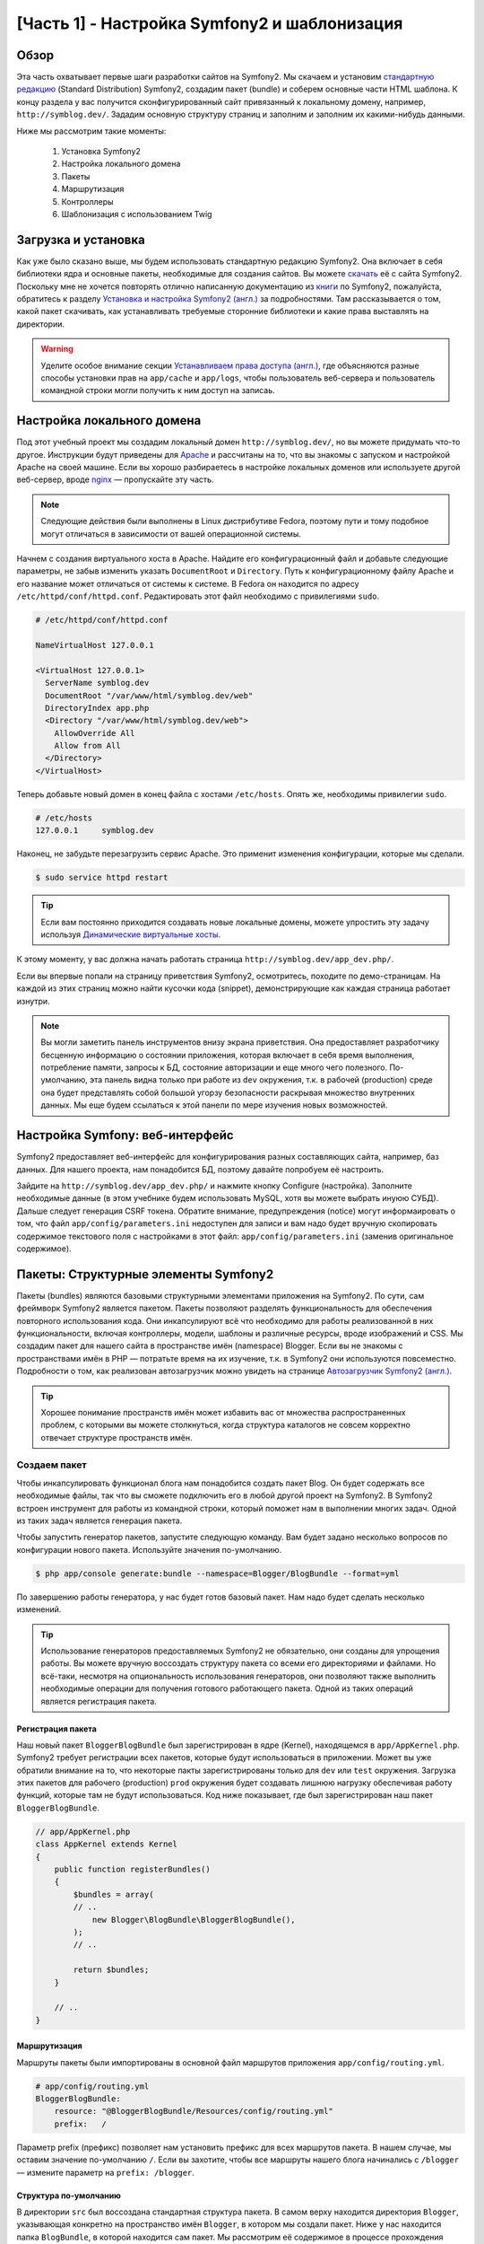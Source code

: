 [Часть 1] - Настройка Symfony2 и шаблонизация
=============================================

Обзор
-----

Эта часть охватывает первые шаги разработки сайтов на Symfony2. Мы скачаем и установим
`стандартную редакцию <http://symfony.com/doc/current/glossary.html#term-distribution>`_
(Standard Distribution) Symfony2, создадим пакет (bundle) и соберем основные части HTML
шаблона. К концу раздела у вас получится сконфигурированный сайт привязанный к локальному
домену, например, ``http://symblog.dev/``. Зададим основную структуру страниц и заполним
и заполним их какими-нибудь данными.

Ниже мы рассмотрим такие моменты:

    1. Установка Symfony2
    2. Настройка локального домена
    3. Пакеты
    4. Маршрутизация
    5. Контроллеры
    6. Шаблонизация с использованием Twig

Загрузка и установка
--------------------

Как уже было сказано выше, мы будем использовать стандартную редакцию Symfony2. Она
включает в себя библиотеки ядра и основные пакеты, необходимые для создания
сайтов. Вы можете `скачать <http://symfony.com/download>`_ её с сайта Symfony2. Поскольку
мне не хочется повторять отлично написанную документацию из `книги <http://symfony.com/doc/current/book/index.html>`_
по Symfony2, пожалуйста, обратитесь к разделу `Установка и настройка Symfony2 (англ.) <http://symfony.com/doc/current/book/installation.html>`_
за подробностями. Там рассказывается о том, какой пакет скачивать, как устанавливать
требуемые сторонние библиотеки и какие права выставлять на директории.

.. warning::

    Уделите особое внимание секции `Устанавливаем права доступа (англ.) <http://symfony.com/doc/current/book/installation.html#configuration-and-setup>`_,
    где объясняются разные способы установки прав на ``app/cache`` и ``app/logs``, чтобы
    пользователь веб-сервера и пользователь командной строки могли получить к ним доступ
    на записаь.

Настройка локального домена
---------------------------

Под этот учебный проект мы создадим локальный домен ``http://symblog.dev/``, но вы
можете придумать что-то другое. Инструкции будут приведены для `Apache <http://httpd.apache.org/>`_
и рассчитаны на то, что вы знакомы с запуском и настройкой Apache на своей машине.
Если вы хорошо разбираетесь в настройке локальных доменов или используете другой
веб-сервер, вроде `nginx <http://nginx.net/>`_ — пропускайте эту часть.

.. note::

    Следующие действия были выполнены в Linux дистрибутиве Fedora,
    поэтому пути и тому подобное могут отличаться в зависимости от
    вашей операционной системы.

Начнем с создания виртуального хоста в Apache. Найдите его конфигурационный файл и
добавьте следующие параметры, не забыв изменить указать ``DocumentRoot`` и ``Directory``.
Путь к конфигурационному файлу Apache и его название может отличаться от системы к
системе. В Fedora он находится по адресу ``/etc/httpd/conf/httpd.conf``. Редактировать
этот файл необходимо с привилегиями ``sudo``.

.. code-block:: text

    # /etc/httpd/conf/httpd.conf

    NameVirtualHost 127.0.0.1

    <VirtualHost 127.0.0.1>
      ServerName symblog.dev
      DocumentRoot "/var/www/html/symblog.dev/web"
      DirectoryIndex app.php
      <Directory "/var/www/html/symblog.dev/web">
        AllowOverride All
        Allow from All
      </Directory>
    </VirtualHost>

Теперь добавьте новый домен в конец файла с хостами  ``/etc/hosts``.
Опять же, необходимы привилегии ``sudo``.

.. code-block:: text

    # /etc/hosts
    127.0.0.1     symblog.dev

Наконец, не забудьте перезагрузить сервис Apache. Это применит изменения
конфигурации, которые мы сделали.

.. code-block:: bash

    $ sudo service httpd restart

.. tip::

    Если вам постоянно приходится создавать новые локальные домены, можете упростить
    эту задачу используя `Динамические виртуальные хосты <http://blog.dsyph3r.com/2010/11/apache-dynamic-virtual-hosts.html>`_.

К этому моменту, у вас должна начать работать страница ``http://symblog.dev/app_dev.php/``.

.. image:: /_static/images/part_1/welcome.jpg
    :align: center
    :alt: Страница приветствия Symfony2

Если вы впервые попали на страницу приветствия Symfony2, осмотритесь, походите по
демо-страницам. На каждой из этих страниц можно найти кусочки кода (snippet),
демонстрирующие как каждая страница работает изнутри.

.. note::

    Вы могли заметить панель инструментов внизу экрана приветствия. Она предоставляет
    разработчику бесценную информацию о состоянии приложения, которая включает в себя
    время выполнения, потребление памяти, запросы к БД, состояние авторизации и еще
    много чего полезного. По-умолчанию, эта панель видна только при работе из ``dev``
    окружения, т.к. в рабочей (production) среде она будет представлять собой большой
    угорзу безопасности раскрывая множество внутренних данных. Мы еще будем ссылаться
    к этой панели по мере изучения новых возможностей.

Настройка Symfony: веб-интерфейс
----------------------------------

Symfony2 предоставляет веб-интерфейс для конфигурирования разных составляющих сайта,
например, баз данных. Для нашего проекта, нам понадобится БД, поэтому давайте попробуем
её настроить.

Зайдите на ``http://symblog.dev/app_dev.php/`` и нажмите кнопку Configure (настройка).
Заполните необходимые данные (в этом учебнике будем использовать MySQL, хотя вы можете
выбрать инуюю СУБД). Дальше следует генерация CSRF токена. Обратите внимание, предупреждения
(notice) могут информаировать о том, что файл ``app/config/parameters.ini`` недоступен
для записи и вам надо будет вручную скопировать содержимое текстового поля с настройками
в этот файл: ``app/config/parameters.ini`` (заменив оригинальное содержимое).

Пакеты: Структурные элементы Symfony2
----------------------------------

Пакеты (bundles) являются базовыми структурными элементами приложения на Symfony2.
По сути, сам фреймворк Symfony2 является пакетом. Пакеты позволяют разделять
функциональность для обеспечения повторного использования кода. Они инкапсулируют
всё что необходимо для работы реализованной в них функциональности, включая контроллеры,
модели, шаблоны и различные ресурсы, вроде изображений и CSS. Мы создадим пакет для
нашего сайта в пространстве имён (namespace) Blogger. Если вы не знакомы с пространствами имён
в PHP — потратьте время на их изучение, т.к. в Symfony2 они используются повсеместно.
Подробности о том, как реализован автозагрузчик можно увидеть на странице
`Автозагрузчик Symfony2 (англ.) <http://symfony.com/doc/current/cookbook/tools/autoloader.html>`_.

.. tip::

    Хорошее понимание пространств имён может избавить вас от множества распространенных
    проблем, с которыми вы можете столкнуться, когда структура каталогов не совсем корректно
    отвечает структуре пространств имён.

Создаем пакет
~~~~~~~~~~~~~

Чтобы инкапсулировать функционал блога нам понадобится создать пакет Blog.
Он будет содержать все необходимые файлы, так что вы сможете подключить его в
любой другой проект на Symfony2. В Symfony2 встроен инструмент для работы из
командной строки, который поможет нам в выполнении многих задач. Одной из таких задач
является генерация пакета.

Чтобы запустить генератор пакетов, запустите следующую команду. Вам будет задано
несколько вопросов по конфигурации нового пакета. Используйте значения по-умолчанию.

.. code-block:: bash

    $ php app/console generate:bundle --namespace=Blogger/BlogBundle --format=yml

По завершению работы генератора, у нас будет готов базовый пакет. Нам надо будет
сделать несколько изменений.

.. tip::

    Использование генераторов предоставляемых Symfony2 не обязательно, они созданы для
    упрощения работы. Вы можете вручную воссоздать структуру пакета со всеми
    его директориями и файлами. Но всё-таки, несмотря на опциональность использования
    генераторов, они позволяют также выполнить необходимые операции для получения готового
    работающего пакета. Одной из таких операций является регистрация пакета.

Регистрация пакета
..................

Наш новый пакет ``BloggerBlogBundle`` был зарегистрирован в ядре (Kernel), находящемся
в ``app/AppKernel.php``. Symfony2 требует регистрации всех пакетов, которые будут
использоваться в приложении. Может вы уже обратили внимание на то, что некоторые пакты
зарегистрированы только для ``dev`` или ``test`` окружения. Загрузка этих пакетов для
рабочего (production) ``prod`` окружения будет создавать лишнюю нагрузку обеспечивая
работу функций, которые там не будут использоваться. Код ниже показывает, где был зарегистрирован
наш пакет ``BloggerBlogBundle``.

.. code-block:: php

    // app/AppKernel.php
    class AppKernel extends Kernel
    {
        public function registerBundles()
        {
            $bundles = array(
            // ..
                new Blogger\BlogBundle\BloggerBlogBundle(),
            );
            // ..

            return $bundles;
        }

        // ..
    }

Маршрутизация
.............

Маршруты пакеты были импортированы в основной файл маршрутов приложения ``app/config/routing.yml``.

.. code-block:: yaml

    # app/config/routing.yml
    BloggerBlogBundle:
        resource: "@BloggerBlogBundle/Resources/config/routing.yml"
        prefix:   /

Параметр prefix (префикс) позволяет нам установить префикс для всех маршрутов пакета.
В нашем случае, мы оставим значение по-умолчанию ``/``.
Если вы захотите, чтобы все маршруты нашего блога начинались с ``/blogger`` — измените
параметр на ``prefix: /blogger``.

Структура по-умолчанию
......................

В директории ``src`` был воссоздана стандартная структура пакета. В самом верху
находится директория ``Blogger``, указывающая конкретно на пространство имён
``Blogger``, в котором мы создали пакет. Ниже у нас находится папка ``BlogBundle``,
в которой находится сам пакет. Мы рассмотрим её содержимое в процессе прохождения
учебника. Если вы знакомы с MVC фреймворками, то назначение некоторых подпапок
будет для вас понятно уже из названия.

Контроллер по-умолчанию
~~~~~~~~~~~~~~~~~~~~~~~

В прцоессе генерирования пакета, Symfony2 создала контроллер по-умолчанию. Мы можем
запустить его, перейдя по пути ``http://symblog.dev/app_dev.php/hello/symblog``. Там
вы увидите простенькую страничку приветствия. Попробуйте изменить ``symblog`` в URL'е
на своё имя. Посмотрим, как это реализовано.

Маршруты
........

Файлом маршрутизации ``BloggerBlogBundle`` является ``src/Blogger/BlogBundle/Resources/config/routing.yml``,
который содержит следующее правило.

.. code-block:: yaml

    # src/Blogger/BlogBundle/Resources/config/routing.yml
    BloggerBlogBundle_homepage:
        pattern:  /hello/{name}
        defaults: { _controller: BloggerBlogBundle:Default:index }

Маршрут состоит из шаблона и каких-то стандартных для него значений. Шаблон сверяется
с URL'ом, а значения по-умолчанию указывают какой из контроллеров должен сработать,
если правила маршрута были удовлетворены. В шаблоне ``/hello/{name}``, плейсхолдер (placeholder)
``{name}}`` соответствует любому значению, т.к. никаких требований для него не указано.
Также, в маршруте не указано требований относительно локали, формата и HTTP методов, поэтому
запросы GET, POST, PUT и т.д. будут удовлетворять шаблону.

Если маршрут полсностью соответствует требованиям, он будет выполнен контроллером, указанным
в параметре _controller. Этот параметр ссылается на логическое имя (Logical Name) контроллера,
что позволяет Symfony2 найти подходящий файл. Пример выше выполнит действие (action) ``index``
контроллера ``Default``, находящегося по адресу ``src/Blogger/BlogBundle/Controller/DefaultController.php``.

Контроллер
..........

Контроллер в нашем примере совсем простой. Класс ``DefaultController`` наследуется от ``Controller``,
в котором реализованы некоторые полезные методы, например, ``render``, используемый ниже. Поскольку
наш маршрут использует плейсхолдер, то его значение будет передано как аргумент ``$name``. В
действии ``index`` вызывается только отвечающий за вывод шаблона метод ``render`` с указанием файла
``index.html.twig`` в подпапке Default папки с шаблонами view нашего пакета ``BloggerBlogBundle``.
Путь к шаблону указан в формате ``пакет:контроллер:шаблон``. В нашем примере, это будет
``BloggerBlogBundle:Default:index.html.twig``, который указывает на файл, физически
расположенный по адресу ``src/Blogger/BlogBundle/Resources/views/Default/index.html.twig``.
Различные вариации формата применяется для указания на шаблоны, находящиеся в разных частях
нашего приложения. Об этом еще будет написано.

В массиве мы передаем переменную ``$name`` в наш шаблон.

.. code-block:: php

    <?php
    // src/Blogger/BlogBundle/Controller/DefaultController.php

    namespace Blogger\BlogBundle\Controller;

    use Symfony\Bundle\FrameworkBundle\Controller\Controller;

    class DefaultController extends Controller
    {
        public function indexAction($name)
        {
            return $this->render('BloggerBlogBundle:Default:index.html.twig', array('name' => $name));
        }
    }

Шаблон (отображение)
.......................

Как вы могли уже заметить, шаблон очень простой. Он выводит Hello и добавляет
значение аргумента переданного из контроллера.

.. code-block:: html

    {# src/Blogger/BlogBundle/Resources/views/Default/index.html.twig #}
    Hello {{ name }}!

Наводим порядок
~~~~~~~~~~~~~~~

Так как нам не нужны некоторые файлы созданные генератором, мы их удалим.

Начем с удаления контроллера ``src/Blogger/BlogBundle/Controller/DefaultController.php``
вместе с его его директорией, где хранятся его шаблоны ``src/Blogger/BlogBundle/Resources/views/Default/``.
Наконец, удалите маршруты описанные в ``src/Blogger/BlogBundle/Resources/config/routing.yml``

Шаблонизация
------------

У нас есть два стандартных решения для шаблонизации в Syfmony2;
`Twig <http://www.twig-project.org/>`_ и PHP. Конечно, вы можете не использовать
ни один из них, а подключить какой-то другой шаблонизатор. Что возможно благодаря
`Dependency Injection Container <http://symfony.com/doc/current/book/service_container.html>`_ Symfony2.
Мы же будем использовать Twig по нескольким причинам.

1. Twig быстрый - шаблоны Twig компилируются в PHP классы, обеспечивая совсем небольшую нагрузку.
2. Twig краткий - Twig позволяет выполнять многие операции, без лишней многословности, в отличии от PHP.
3. Twig поддерживает наследование шаблонов - это моё любимое. Шаблоны могут расширяться и переопределять
   другие шаблоны, позволяя дочерним шаблонам менять стандартные значения предоставленные родителями.
4. Twig безопасный - в Twig по-умолчанию включено экранирование вывода. Более того, там реализована
   песочница для импортированных шаблонов.
5. Twig расширяемый - Twig идёт с боольшим числом основных функций, которые вы можете ожидать от
   шалонизатора, но на случай, когда вам понадобится что-то  comes will a lot of common core functionality that
   you'd expected from a templating engine, but for those occasions where you need
   some extra специфичное, Twig может быть легко расширен.

Это только некоторые преимщуества Twig'а. Больше причин его использования вы можете найти на официальном
сайте `Twig <http://www.twig-project.org/>`_.

Структура разметки
~~~~~~~~~~~~~~~~~~

Поскольку Twig поддерживает наследование шаблонов, мы будем использовать
`трех-уровневую схему наследования <http://symfony.com/doc/current/book/templating.html#three-level-inheritance>`_.
Это позволит нам вносить изменения на трех отдельных уровнях, что 
гарантирует большой простор для творчества.

Главный шаблон - Уровень 1
.......................

Давайте начнем с создание базвого шаблона для нашего блога. Будем его называть
шаблоном уровня приложения. Чтобы это сделать, нам надо 2 файла: шаблон и CSS. 
Так как Symfony2 поддерживает `HTML5 <http://diveintohtml5.org/>`_, мы будем использовать и его. 

.. code-block:: html

    <!-- app/Resources/views/base.html.twig -->
    <!DOCTYPE html>
    <html>
        <head>
            <meta http-equiv="Content-Type" content="text/html" charset="utf-8" />
            <title>{% block title %}symblog{% endblock %} - symblog</title>
            <!--[if lt IE 9]>
                <script src="http://html5shim.googlecode.com/svn/trunk/html5.js"></script>
            <![endif]-->
            {% block stylesheets %}
                <link href='http://fonts.googleapis.com/css?family=Irish+Grover' rel='stylesheet' type='text/css'>
                <link href='http://fonts.googleapis.com/css?family=La+Belle+Aurore' rel='stylesheet' type='text/css'>
                <link href="{{ asset('css/screen.css') }}" type="text/css" rel="stylesheet" />
            {% endblock %}
            <link rel="shortcut icon" href="{{ asset('favicon.ico') }}" />
        </head>
        <body>

            <section id="wrapper">
                <header id="header">
                    <div class="top">
                        {% block navigation %}
                            <nav>
                                <ul class="navigation">
                                    <li><a href="#">Home</a></li>
                                    <li><a href="#">About</a></li>
                                    <li><a href="#">Contact</a></li>
                                </ul>
                            </nav>
                        {% endblock %}
                    </div>

                    <hgroup>
                        <h2>{% block blog_title %}<a href="#">symblog</a>{% endblock %}</h2>
                        <h3>{% block blog_tagline %}<a href="#">creating a blog in Symfony2</a>{% endblock %}</h3>
                    </hgroup>
                </header>

                <section class="main-col">
                    {% block body %}{% endblock %}
                </section>
                <aside class="sidebar">
                    {% block sidebar %}{% endblock %}
                </aside>

                <div id="footer">
                    {% block footer %}
                        Symfony2 blog tutorial - created by <a href="https://github.com/dsyph3r">dsyph3r</a>
                    {% endblock %}
                </div>
            </section>

            {% block javascripts %}{% endblock %}
        </body>
    </html>

.. note::

    Тут вы можете увидеть 3 подключенных в шаблон файла: 1 JavaScript и 2 CSS.
    JavaScript-файл дополняет поддержку HTML5 браузерами IE ниже 9 версии. 
    Два CSS-файла импортируют шрифты с 
    There are 3 external files pulled into the template, 1 JavaScript and 2 CSS.
    The JavaScript file fixes the lack of HTML5 support in IE browsers pre version
    9. The 2 CSS files import fonts from `Google Web font <http://www.google.com/webfonts>`_.

В этом шаблоне описывается основная структура нашего сайта. Большинство
шаблонов состоят из HTML с примесью Twig директив. Сейчас мы их рассмотрим.

Начнем с секции HEAD. Посмотрите на title:

.. code-block:: html

    <title>{% block title %}symblog{% endblock %} - symblog</title>

Первое, что вы, скорее всего, заметите — чужеродный тег ``{%``. Это не HTML
и, определенно, не PHP. Это один из 3 тегов Twig. Его можно описать как 
тег ``Сделай что-то``. It is used to execute statements such as control statements and
for defining block elements. A full list of
`control structures <http://www.twig-project.org/doc/templates.html#list-of-control-structures>`_
can be found in the Twig Documentation. The Twig block we have defined in the
title does 2 things; It sets the block identifier to title, and provides a
default output between the block and endblock directives. By defining a block we
can take advantage of Twig's inheritance model. For example, on a page to
display a blog post we would want the page title to reflect the title of the
blog. We can achieve this by extending the template and overriding the title block.

.. code-block:: html

    {% extends '::base.html.twig' %}

    {% block title %}The blog title goes here{% endblock %}

В примере выше, мы расширили основной шаблон приложения, в котором был описан
блок заголовка. Вы могли обратить внимание на формат, в котором был записана
ссылка на шаблон в директиве ``extends``, а именно, на отсутствие частей ``Пакет`` и
``Контроллер``. Напомню, путь к шаблону описывается так: ``пакет:контроллер:шаблон``.
Исключив первые две части, мы говорим, что нам нужен шаблон уровня приложения,
находящегося в ``app/Resources/views/``.

Дальше, мы определили другой блок заголовка и добавили в него содержимое, в нашем
случае, название блога. Поскольку, родительский шаблон уже содержит блок заголовка, 
он будет перезаписан новым. Теперь заголовок будет содержать строку
'The blog title goes here - symblog'. Мы будем активно использовать эту возможность
Twig при создании шаблонов.

В блоке описания стилей мы использовали новый Twig-тег ``{{``. Или тег 
``Выведи что-то``.

.. code-block:: html

    <link href="{{ asset('css/screen.css') }}" type="text/css" rel="stylesheet" />

Этот тего используется для вывода значений переменных или выражений. В примере выше
он выводит значение, полученное от функции ``asset``, которая предоставляет нам
возможность ссылаться к ресурсам приложения, вроде CSS, Javascript или изображений, 
без жесткой привязки к их местоположению.

Тег ``{{`` так же может использоваться вместе с фильтрами для обработки результата
перед выводом.

.. code-block:: html

    {{ blog.created|date("d-m-Y") }}

Полный список фильтров можете посмотреть в `Документации к Twig<http://www.twig-project.org/doc/templates.html#list-of-built-in-filters>`_.

Последний тег Twig, который мы еще не видели, это тег комментариев ``{#``.
Используется так:

.. code-block:: html

    {# The quick brown fox jumps over the lazy dog #}

Больше в этом шаблоне никаких понятий не вводится. Он предоставляет главный
шаблон, готовый к настройке.

Теперь давайте добавим стилей. Создадим CSS-файл ``web/css/screen.css`` и добавим
следующий контент. Это стили для главного шаблона.

.. code-block:: css

    html,body,div,span,applet,object,iframe,h1,h2,h3,h4,h5,h6,p,blockquote,pre,a,abbr,acronym,address,big,cite,code,del,dfn,em,img,ins,kbd,q,s,samp,small,strike,strong,sub,sup,tt,var,b,u,i,center,dl,dt,dd,ol,ul,li,fieldset,form,label,legend,table,caption,tbody,tfoot,thead,tr,th,td,article,aside,canvas,details,embed,figure,figcaption,footer,header,hgroup,menu,nav,output,ruby,section,summary,time,mark,audio,video{border:0;font-size:100%;font:inherit;vertical-align:baseline;margin:0;padding:0}article,aside,details,figcaption,figure,footer,header,hgroup,menu,nav,section{display:block}body{line-height:1}ol,ul{list-style:none}blockquote,q{quotes:none}blockquote:before,blockquote:after,q:before,q:after{content:none}table{border-collapse:collapse;border-spacing:0}

    body { line-height: 1;font-family: Arial, Helvetica, sans-serif;font-size: 12px; width: 100%; height: 100%; color: #000; font-size: 14px; }
    .clear { clear: both; }

    #wrapper { margin: 10px auto; width: 1000px; }
    #wrapper a { text-decoration: none; color: #F48A00; }
    #wrapper span.highlight { color: #F48A00; }

    #header { border-bottom: 1px solid #ccc; margin-bottom: 20px; }
    #header .top { border-bottom: 1px solid #ccc; margin-bottom: 10px; }
    #header ul.navigation { list-style: none; text-align: right; }
    #header .navigation li { display: inline }
    #header .navigation li a { display: inline-block; padding: 10px 15px; border-left: 1px solid #ccc; }
    #header h2 { font-family: 'Irish Grover', cursive; font-size: 92px; text-align: center; line-height: 110px; }
    #header h2 a { color: #000; }
    #header h3 { text-align: center; font-family: 'La Belle Aurore', cursive; font-size: 24px; margin-bottom: 20px; font-weight: normal; }

    .main-col { width: 700px; display: inline-block; float: left; border-right: 1px solid #ccc; padding: 20px; margin-bottom: 20px; }
    .sidebar { width: 239px; padding: 10px; display: inline-block; }

    .main-col a { color: #F48A00; }
    .main-col h1,
    .main-col h2
        { line-height: 1.2em; font-size: 32px; margin-bottom: 10px; font-weight: normal; color: #F48A00; }
    .main-col p { line-height: 1.5em; margin-bottom: 20px; }

    #footer { border-top: 1px solid #ccc; clear: both; text-align: center; padding: 10px; color: #aaa; }

Шаблон пакета - Уровень 2
.........................

Переходим к созданию шаблона для пакета Блог. Создайте файл по адресу
``src/Blogger/BlogBundle/Resources/views/layout.html.twig`` и добавьте
такое содержимое.

.. code-block:: html

    {# src/Blogger/BlogBundle/Resources/views/layout.html.twig #}
    {% extends '::base.html.twig' %}

    {% block sidebar %}
        Sidebar content
    {% endblock %}

По началу этот шаблон может выглядеть слишком простым, но его простота - его плюс.
Сначала мы расширяем базовый шаблон, созданный раньшею Потом переопределили родительский
блок сайдбара и заполнили его текстом-заглушкой. Поскольку сайдбар отображается
на всех страницах нашего блога, есть смысл выполнять его настройку на этом уровне.
Вы можете спросить, почему не вынести настройки на уровень приложения, ведь он тоже
доступен со всех страниц. Очень просто — приложение о пакете ничего не знает и не должно.
Пакет должен содержать весь необходимый ему функционал, и вывод сайдбара относится к нему.
Хорошо, но почему не заменить сайдбар на каждой странице? И опять всё просто — мы не
хотим дублировать кодо и, при необходимости, править его на всех страницах. Шаблоны 
уровня пакета предоставвляют нам большую гибкость для дальнейших модификаций и расширения
в дочених файлах. Например, мы можем захотеть изменить запись об правах на контент в
футере на всех страницах и этот уровень ялвяется отличным для изменений местом.

Шаблон страницы - Уровень 3
...........................

Наконец мы дошли до шаблонов контроллера. Эти шаблоны в основном будут привязаны
к действию (action) контроллера, например, действие по отображению записей блога.

Давайте начнем с создания действия для домашней страницы и шаблона к нему. Так
как это первая страница, которую мы создаем, нам надо добавить контроллер. Создайте
его по адресу ``src/Blogger/BlogBundle/Controller/PageController.php`` и впишите
в него такой код:

.. code-block:: php

    <?php
    // src/Blogger/BlogBundle/Controller/PageController.php

    namespace Blogger\BlogBundle\Controller;

    use Symfony\Bundle\FrameworkBundle\Controller\Controller;

    class PageController extends Controller
    {
        public function indexAction()
        {
            return $this->render('BloggerBlogBundle:Page:index.html.twig');
        }
    }

Теперь создайте шаблон для этого действия. Как вы можете увидеть в действии 
контроллера мы отправляем на вывод шаблон index действия Page. Создайте
файл шаблона ``src/Blogger/BlogBundle/Resources/views/Page/index.html.twig``

.. code-block:: html

    {# src/Blogger/BlogBundle/Resources/views/Page/index.html.twig #}
    {% extends 'BloggerBlogBundle::layout.html.twig' %}

    {% block body %}
        Blog homepage
    {% endblock %}

This introduces the final template format we can specify. In this example
the template ``BloggerBlogBundle::layout.html.twig`` is extended where
the ``Controller`` part of the template name is ommitted. By excluding the
``Controller`` part we are specifiying the use of the Bundle level template
created at ``src/Blogger/BlogBundle/Resources/views/layout.html.twig``.

Now lets add a route for our homepage. Update the Bundle routing config located
at ``src/Blogger/BlogBundle/Resources/config/routing.yml``.

.. code-block:: yaml

    # src/Blogger/BlogBundle/Resources/config/routing.yml
    BloggerBlogBundle_homepage:
        pattern:  /
        defaults: { _controller: BloggerBlogBundle:Page:index }
        requirements:
            _method:  GET

Lastly we need to remove the default route for the Symfony2 welcome screen.
Remove the ``_welcome`` route at the top of the ``dev`` routing file located at
``app/config/routing_dev.yml``.

We are now ready to view our blogger template. Point your browser to
``http://symblog.dev/app_dev.php/``.

.. image:: /_static/images/part_1/homepage.jpg
    :align: center
    :alt: symblog main template layout

You should see the basic layout of the blog, with
the main content and sidebar reflecting the blocks we have overridden in the relevant
templates.

The About Page
--------------

The final task in this part of the tutorial will be creating a static page for the
about page. This will demonstrate how to link pages together, and further enforce the
Three Level Inheritance approach we have adopted.

The Route
~~~~~~~~~

When creating a new page, one of the first tasks should be creating the route for it.
Open up the ``BloggerBlogBundle`` routing file located at
``src/Blogger/BlogBundle/Resources/config/routing.yml`` and append the following routing
rule.

.. code-block:: yaml

    # src/Blogger/BlogBundle/Resources/config/routing.yml
    BloggerBlogBundle_about:
        pattern:  /about
        defaults: { _controller: BloggerBlogBundle:Page:about }
        requirements:
            _method:  GET

The Controller
~~~~~~~~~~~~~~

Next open the ``Page`` controller located at
``src/Blogger/BlogBundle/Controller/PageController.php`` and add the action
to handle the about page.

.. code-block:: php

    // src/Blogger/BlogBundle/Controller/PageController.php
    class PageController extends Controller
    {
        //  ..

        public function aboutAction()
        {
            return $this->render('BloggerBlogBundle:Page:about.html.twig');
        }
    }

The View
~~~~~~~~

For the view, create a new file located at
``src/Blogger/BlogBundle/Resources/views/Page/about.html.twig`` and copy in the
following content.

.. code-block:: html

    {# src/Blogger/BlogBundle/Resources/views/Page/about.html.twig #}
    {% extends 'BloggerBlogBundle::layout.html.twig' %}

    {% block title %}About{% endblock%}

    {% block body %}
        <header>
            <h1>About symblog</h1>
        </header>
        <article>
            <p>Donec imperdiet ante sed diam consequat et dictum erat faucibus. Aliquam sit
            amet vehicula leo. Morbi urna dui, tempor ac posuere et, rutrum at dui.
            Curabitur neque quam, ultricies ut imperdiet id, ornare varius arcu. Ut congue
            urna sit amet tellus malesuada nec elementum risus molestie. Donec gravida
            tellus sed tortor adipiscing fringilla. Donec nulla mauris, mollis egestas
            condimentum laoreet, lacinia vel lorem. Morbi vitae justo sit amet felis
            vehicula commodo a placerat lacus. Mauris at est elit, nec vehicula urna. Duis a
            lacus nisl. Vestibulum ante ipsum primis in faucibus orci luctus et ultrices
            posuere cubilia Curae.</p>
        </article>
    {% endblock %}

The about page is nothing spectacular. Its only action is to render a template file
with some dummy content. It does however bring us on to the next task.

Linking the pages
~~~~~~~~~~~~~~~~~

We now have the about page ready to go. Have a look at ``http://symblog.dev/app_dev.php/about``
to see this. As it stands there is no way for a user of your blog to view the about page,
short of typing in the full URL just like we did. As you'd expect Symfony2 provides both
sides to the routing equation. It can match routes as we have seen, and can also
generate URLs from these routes. You should always use the routing functions provided
by Symfony2. Never in your application should you be tempted to put the following.

.. code-block:: html+php

    <a href="/contact">Contact</a>

    <?php $this->redirect("/contact"); ?>

You may be wondering what's wrong with this approach, it may be the way you always
link your pages together. However, there are a number of problems with this approach.

1. It uses a hard link and ignores the Symfony2 routing system entirely. If you wanted to change
   the location of the contact page at any point you would have to find all references to the hard
   link and change them.
2. It will ignore your environment controllers. Environments is something we haven't really explained yet
   but you have been using them. The ``app_dev.php`` front controller provides us access to our application
   in the ``dev`` environment. If you were to replace the ``app_dev.php`` with ``app.php`` you will be
   running the application in the ``prod`` environment. The significance of these environments will
   be explained further in the tutorial but for now it's important to note that the hard link
   defined above does not maintain the current environment we are in as the front controller is
   not prepended to the URL.

The correct way to link pages together is with the ``path`` and ``url`` methods provided by Twig. They are
both very similar, except the ``url`` method will provide us with absolute URLs. Lets
update the main application template located at ``app/Resources/views/base.html.twig`` to link
to the about page and homepage together.

.. code-block:: html

    <!-- app/Resources/views/base.html.twig -->
    {% block navigation %}
        <nav>
            <ul class="navigation">
                <li><a href="{{ path('BloggerBlogBundle_homepage') }}">Home</a></li>
                <li><a href="{{ path('BloggerBlogBundle_about') }}">About</a></li>
                <li><a href="#">Contact</a></li>
            </ul>
        </nav>
    {% endblock %}

Now refresh your browser to see the Home and About page links working as expected. If you view the source
for the pages you will notice the link has been prefixed with ``/app_dev.php/``. This
is the front controller I was explaining above, and as you can see the use of ``path`` has maintained
it.

Finally lets update the logo links to redirect you back to the homepage. Update the
template located at ``app/Resources/views/base.html.twig``.

.. code-block:: html

    <!-- app/Resources/views/base.html.twig -->
    <hgroup>
        <h2>{% block blog_title %}<a href="{{ path('BloggerBlogBundle_homepage') }}">symblog</a>{% endblock %}</h2>
        <h3>{% block blog_tagline %}<a href="{{ path('BloggerBlogBundle_homepage') }}">creating a blog in Symfony2</a>{% endblock %}</h3>
    </hgroup>
    
Conclusion
----------

We have covered the basic areas with regards to a Symfony2 application including getting
the application configured and up and running. We have started to explore the fundamental concepts
behind a Symfony2 application, including Routing and the Twig templating engine.

Next we will look at creating the Contact page. This page is slightly more involved than the About page
as it allows users to interact with a web form to send us enquiries. The next chapter will introduce
concpets including Validators and Forms.
